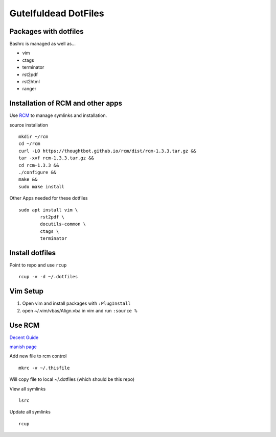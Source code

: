=====================
Gutelfuldead DotFiles
=====================

Packages with dotfiles
======================

Bashrc is managed as well as...

- vim
- ctags
- terminator
- rst2pdf
- rst2html
- ranger

Installation of RCM and other apps
==================================

Use `RCM <https://github.com/thoughtbot/rcm>`_ to manage symlinks and installation.

source installation ::

	mkdir ~/rcm
	cd ~/rcm
	curl -LO https://thoughtbot.github.io/rcm/dist/rcm-1.3.3.tar.gz &&
	tar -xvf rcm-1.3.3.tar.gz &&
	cd rcm-1.3.3 &&
	./configure &&
	make &&
	sudo make install

Other Apps needed for these dotfiles ::

	sudo apt install vim \
		rst2pdf \
		docutils-common \
		ctags \
		terminator

Install dotfiles
================

Point to repo and use ``rcup`` ::

	rcup -v -d ~/.dotfiles

Vim Setup
=========

#. Open vim and install packages with ``:PlugInstall``

#. open ~/.vim/vbas/Align.vba in vim and run ``:source %``

Use RCM
=======

`Decent Guide <https://distrotube.com/blog/rcm-guide/>`_

`manish page <http://thoughtbot.github.io/rcm/rcm.7.html>`_

Add new file to rcm control ::

	mkrc -v ~/.thisfile

Will copy file to local ~/.dotfiles (which should be this repo)

View all symlinks ::

	lsrc

Update all symlinks ::

	rcup

